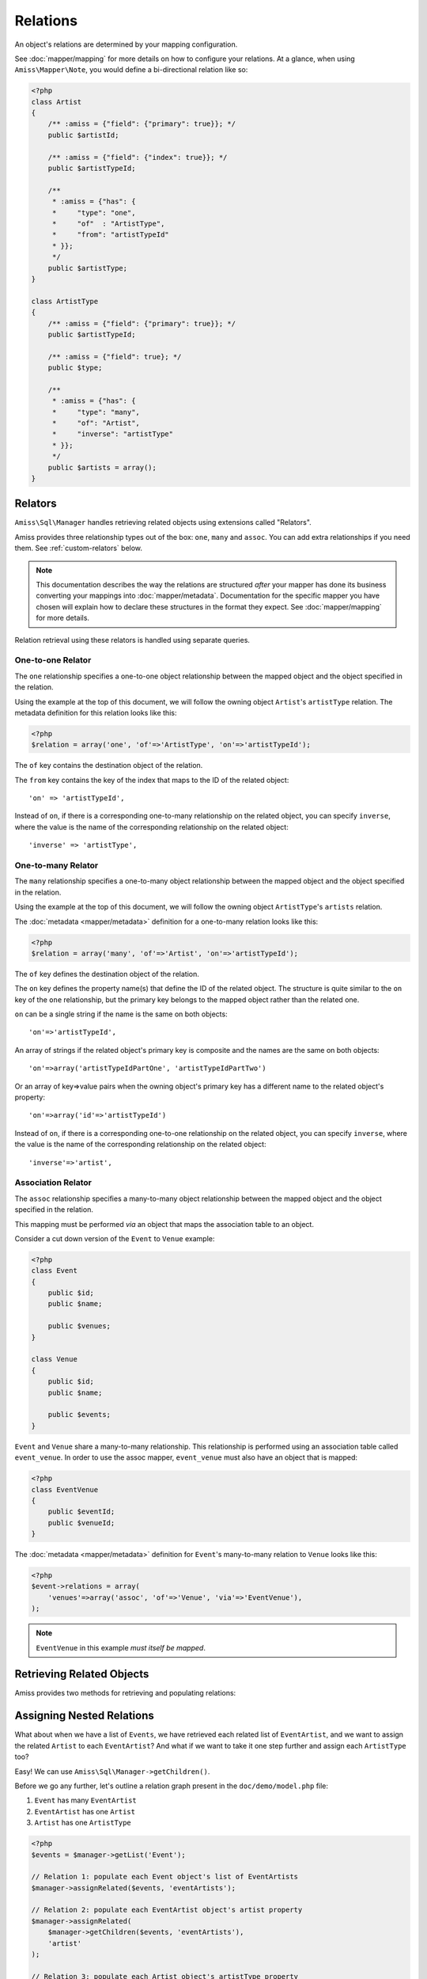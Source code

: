 Relations
=========

An object's relations are determined by your mapping configuration. 

See :doc:`mapper/mapping` for more details on how to configure your relations.
At a glance, when using ``Amiss\Mapper\Note``, you would define a bi-directional
relation like so:

.. code-block:: php

    <?php
    class Artist
    {
        /** :amiss = {"field": {"primary": true}}; */
        public $artistId;
        
        /** :amiss = {"field": {"index": true}}; */
        public $artistTypeId;
        
        /** 
         * :amiss = {"has": {
         *     "type": "one",
         *     "of"  : "ArtistType",
         *     "from": "artistTypeId"
         * }};
         */
        public $artistType;
    }
   
    class ArtistType
    {
        /** :amiss = {"field": {"primary": true}}; */
        public $artistTypeId;
   
        /** :amiss = {"field": true}; */
        public $type;
   
        /**
         * :amiss = {"has": {
         *     "type": "many",
         *     "of": "Artist",
         *     "inverse": "artistType"
         * }};
         */
        public $artists = array();
    }


.. _relators:

Relators
--------

``Amiss\Sql\Manager`` handles retrieving related objects using extensions called
"Relators".

Amiss provides three relationship types out of the box: ``one``, ``many`` and
``assoc``. You can add extra relationships if you need them. See
:ref:`custom-relators` below.

.. note:: 

    This documentation describes the way the relations are structured *after*
    your mapper has done its business converting your mappings into
    :doc:`mapper/metadata`. Documentation for the specific mapper you have
    chosen will explain how to declare these structures in the format they
    expect.  See :doc:`mapper/mapping` for more details.

Relation retrieval using these relators is handled using separate queries.


.. _relator-one:

One-to-one Relator
~~~~~~~~~~~~~~~~~~

The ``one`` relationship specifies a one-to-one object relationship between the
mapped object and the object specified in the relation.

Using the example at the top of this document, we will follow the owning object
``Artist``'s ``artistType`` relation. The metadata definition for this relation
looks like this:

.. code-block:: php

    <?php
    $relation = array('one', 'of'=>'ArtistType', 'on'=>'artistTypeId');

The ``of`` key contains the destination object of the relation. 

The ``from`` key contains the key of the index that maps to the ID of the
related object::

    'on' => 'artistTypeId',

Instead of ``on``, if there is a corresponding one-to-many relationship on the
related object, you can specify ``inverse``, where the value is the name of the
corresponding relationship on the related object::

    'inverse' => 'artistType',


.. _relator-many:

One-to-many Relator
~~~~~~~~~~~~~~~~~~~~

The ``many`` relationship specifies a one-to-many object relationship between
the mapped object and the object specified in the relation.

Using the example at the top of this document, we will follow the owning object
``ArtistType``'s ``artists`` relation.

The :doc:`metadata <mapper/metadata>` definition for a one-to-many relation
looks like this:

.. code-block:: php

    <?php
    $relation = array('many', 'of'=>'Artist', 'on'=>'artistTypeId');

The ``of`` key defines the destination object of the relation. 

The ``on`` key defines the property name(s) that define the ID of the related
object. The structure is quite similar to the ``on`` key of the ``one``
relationship, but the primary key belongs to the mapped object rather than the
related one.

``on`` can be a single string if the name is the same on both objects::

    'on'=>'artistTypeId',

An array of strings if the related object's primary key is composite and the
names are the same on both objects::
    
    'on'=>array('artistTypeIdPartOne', 'artistTypeIdPartTwo')

Or an array of key=>value pairs when the owning object's primary key has a
different name to the related object's property::

    'on'=>array('id'=>'artistTypeId')

Instead of ``on``, if there is a corresponding one-to-one relationship on the
related object, you can specify ``inverse``, where the value is the name of the
corresponding relationship on the related object::

    'inverse'=>'artist',


.. _relator-assoc:

Association Relator
~~~~~~~~~~~~~~~~~~~

The ``assoc`` relationship specifies a many-to-many object relationship between
the mapped object and the object specified in the relation.

This mapping must be performed *via* an object that maps the association table
to an object.

Consider a cut down version of the ``Event`` to ``Venue`` example:

.. code-block:: php

    <?php
    class Event
    {
        public $id;
        public $name;
      
        public $venues;
    }
   
    class Venue
    {
        public $id;
        public $name;
   
        public $events;
    }

``Event`` and ``Venue`` share a many-to-many relationship. This relationship is
performed using an association table called ``event_venue``. In order to use the
assoc mapper, ``event_venue`` must also have an object that is mapped:

.. code-block:: php

    <?php
    class EventVenue
    {
        public $eventId;
        public $venueId;
    }


The :doc:`metadata <mapper/metadata>` definition for ``Event``'s many-to-many
relation to ``Venue`` looks like this:

.. code-block:: php

    <?php
    $event->relations = array(
        'venues'=>array('assoc', 'of'=>'Venue', 'via'=>'EventVenue'),
    );

.. note:: ``EventVenue`` in this example *must itself be mapped*.


Retrieving Related Objects
--------------------------

Amiss provides two methods for retrieving and populating relations:

.. py:function:: Amiss\\Sql\\Manager::getRelated( $source , $relationName , $criteria ... )

    :param source: The single object or array of objects for which to retrieve the related values
    :param relationName: The name of the relation through which to retrieve objects
    :param criteria: *Optional*. Allows filtering of the related objects.

    Retrieves and returns objects related to the ``$source`` through the
    ``$relationName``:

    .. code-block:: php

        <?php
        $artist = $manager->getById('Artist', 1);
        $type = $manager->getRelated($artist, 'artistType');


    You can also retrieve the relation for every object in a list. The returned
    array will be indexed using the same keys as the input source.

    .. code-block:: php

        <?php
        $artists = $manager->getList('Artist');
        $types = $manager->getRelated($artists, 'artistType');
        
        $artists[0]->artistType = $types[0];
        $artists[1]->artistType = $types[1];

    
    The optional query argument is dynamic much the same as it is when
    :doc:`selecting`. Please read the sections on :ref:`criteria-arguments` and
    :ref:`clauses` for a thorough explanation on what ``getRelated()`` will
    accept for ``$criteria``. Here's a quick example:

    .. code-block:: php

        <?php
        $artistType = $manager->getById('ArtistType', 1);
        $artists = $manager->getRelated($artistType, 'artists', 'name LIKE ?', array('%foo%'));


.. py:function:: Amiss\\Sql\\Manager::assignRelated( $into , $relationName )

    :param into: The single object or array of objects into which this will set the related values
    :param relationName: The name of the relation through which to retrieve objects

    The ``assignRelated`` method will call ``getRelated`` and assign the
    resulting relations to the source object(s):

    .. code-block:: php

        <?php
        $artist = $manager->getById('Artist', 1);
        $manager->assignRelated($artist, 'artistType');
        $type = $artist->artistType;
    

    You can also assign the related values for every object in a list:

    .. code-block:: php

        <?php
        $artists = $manager->getList('Artist');
        $manager->assignRelated($artists, 'artistType');
        echo $artists[0]->artistType->type;
        echo $artists[1]->artistType->type;
    

    .. note:: 
        
        ``assignRelated`` does not support filtering by query as it doesn't make
        sense. If you disagree, feel free to just do this:
        
        .. code-block:: php

            <?php
            $object->property = $manager->getRelated($object, 'foo', $query);


.. _relations-assigning-nested:

Assigning Nested Relations
--------------------------

What about when we have a list of ``Events``, we have retrieved each related
list of ``EventArtist``, and we want to assign the related ``Artist`` to each
``EventArtist``? And what if we want to take it one step further and assign each
``ArtistType`` too?

Easy! We can use ``Amiss\Sql\Manager->getChildren()``.

Before we go any further, let's outline a relation graph present in the
``doc/demo/model.php`` file:

1. ``Event`` has many ``EventArtist``
2. ``EventArtist`` has one ``Artist``
3. ``Artist`` has one ``ArtistType``

.. code-block:: php

    <?php
    $events = $manager->getList('Event');
    
    // Relation 1: populate each Event object's list of EventArtists
    $manager->assignRelated($events, 'eventArtists');
    
    // Relation 2: populate each EventArtist object's artist property
    $manager->assignRelated(
        $manager->getChildren($events, 'eventArtists'), 
        'artist'
    );
    
    // Relation 3: populate each Artist object's artistType property
    $manager->assignRelated(
        $manager->getChildren($events, 'eventArtists/artist'), 
        'artistType'
    );
   
    // this will show an ArtistType instance
    var_dump($events->eventArtists[0]->artist->artistType);


Woah, what just happened there? We used ``getChildren`` to build us an array of
each child object contained in the list of parent objects. The first line shows
we have a list of ``Event`` objects::

    $events = $manager->getList('Event');

We populate Relation 1 as described in the previous section on retrieving::

    $manager->assignRelated($events, 'eventArtists');

And then things get kooky when we populate Relation 2. Unrolled, the Relation 2
call looks like this:

.. code-block:: php

    <?php
    // Relation 2: populate each EventArtist object's artist property
    $eventArtists = $manager->getChildren($events, 'eventArtists');
    $manager->assignRelated($eventArtists, 'artist');


The first call - to :ref:`getChildren() <helpers-get-children>` - iterates over
the ``$events`` array and gets every unique ``EventArtist`` assigned to the
``Event->eventArtists`` property. We can then rely on the fact that PHP `passes
all objects by reference
<http://php.net/manual/en/language.oop5.references.php>`_ and just use this
array as the argument to the next ``assignRelated`` call.

Relation 3 gets kookier still by adding nesting to the ``getChildren`` call.
Here it is unrolled:

.. code-block:: php

    <?php
    $artists = $manager->getChildren($events, 'eventArtists/artist');
    $manager->assignRelated($artists, 'artistType');


The second argument to ``getChildren`` in the above example is not just one
property, it's a path.  It essentially says 'for each event, get each event
artist from the eventArtists property, then aggregate each artist from the event
artist's artist property and return it. So you end up with a list of every
single ``Artist`` attached to an ``Event``. The call to ``getRelated`` then goes
and fetches the ``ArtistType`` objects that correspond to each ``Artist`` and
assigns it.


.. _custom-relators:

Custom Relators
---------------

You can add your own relationship types to Amiss by creating a class that
extends ``Amiss\Sql\Relator\Base`` and adding it to the
``Amiss\Sql\Manager->relators`` dictionary. Your Relator must implement the
following method:

.. py:method:: Amiss\\Sql\\Relator::getRelated( $source , $relationName , $criteria... = null )
    
    Retrieve the objects for the ``$source`` that are related through ``$relationName``. Optionally
    filter using ``$criteria``, which must be an instance of ``Amiss\Sql\Criteria\Query``.

    ``Amiss\Sql\Relator\Base`` makes an instance of ``Amiss\Sql\Manager``
    available through ````$this->manager``. You can use this to perform queries.

    :param source: The source object(s). This could be either a single object or an array of objects 
        depending on your context. You are free to raise an exception if your ``Relator`` only 
        supports single objects or arrays.
    :param relationName: The name of the relation which was passed to ``getRelated``
    :param criteria: Optional filter criteria. Must be instance of ``Amiss\Sql\Criteria\Query``.


You can register your relator with Amiss like so:

.. code-block:: php

    <?php
    $manager->relators['somethingElse'] = new My\Custom\OneToFooRelator($manager);


If you are using ``Amiss\Mapper\Note``, you would define a relation that uses
this relator like so:

.. code-block:: php

    <?php
    class Bar
    {
        /**
         * :amiss = {"field":{"primary":true}};
         */
        public $id
   
        /**
         * :amiss = {
         *     "has": {
         *         "type": "somethingElse"
         *     }
         * };
         */
        public $foo;
    }


Calls to ``getRelated()`` and ``assignRelated()`` referring to ``Bar->foo`` will
now use your custom relator to retrieve the related objects.

If your relator requires additional keys/values to be available in the metadata
(all the default ones do), you can use array notation instead:

.. code-block:: php

    <?php
    class Bar
    {
        /**
         * :amiss = {"field":{"primary":true}};
         */
        public $id
   
        /**
         * :amiss = {
         *     "has": {
         *         "type": "somethingElse",
         *         "key": "value",
         *         "anotherKey": "anotherValue",
         *         "anArray": [
         *             "value1",
         *             "value2"
         *         ],
         *         "anArrayWithOneElement": [
         *             "yep"
         *         ]
         *     }
         * };
         */
        public $foo;
    }

